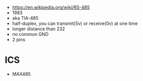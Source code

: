 - https://en.wikipedia.org/wiki/RS-485
- 1983
- aka TIA-485
- half-duplex, you can transmit(5v) or receive(0v) at one time
- longer distance than 232
- no common GND
- 2 pins

* ICS

- MAX485
